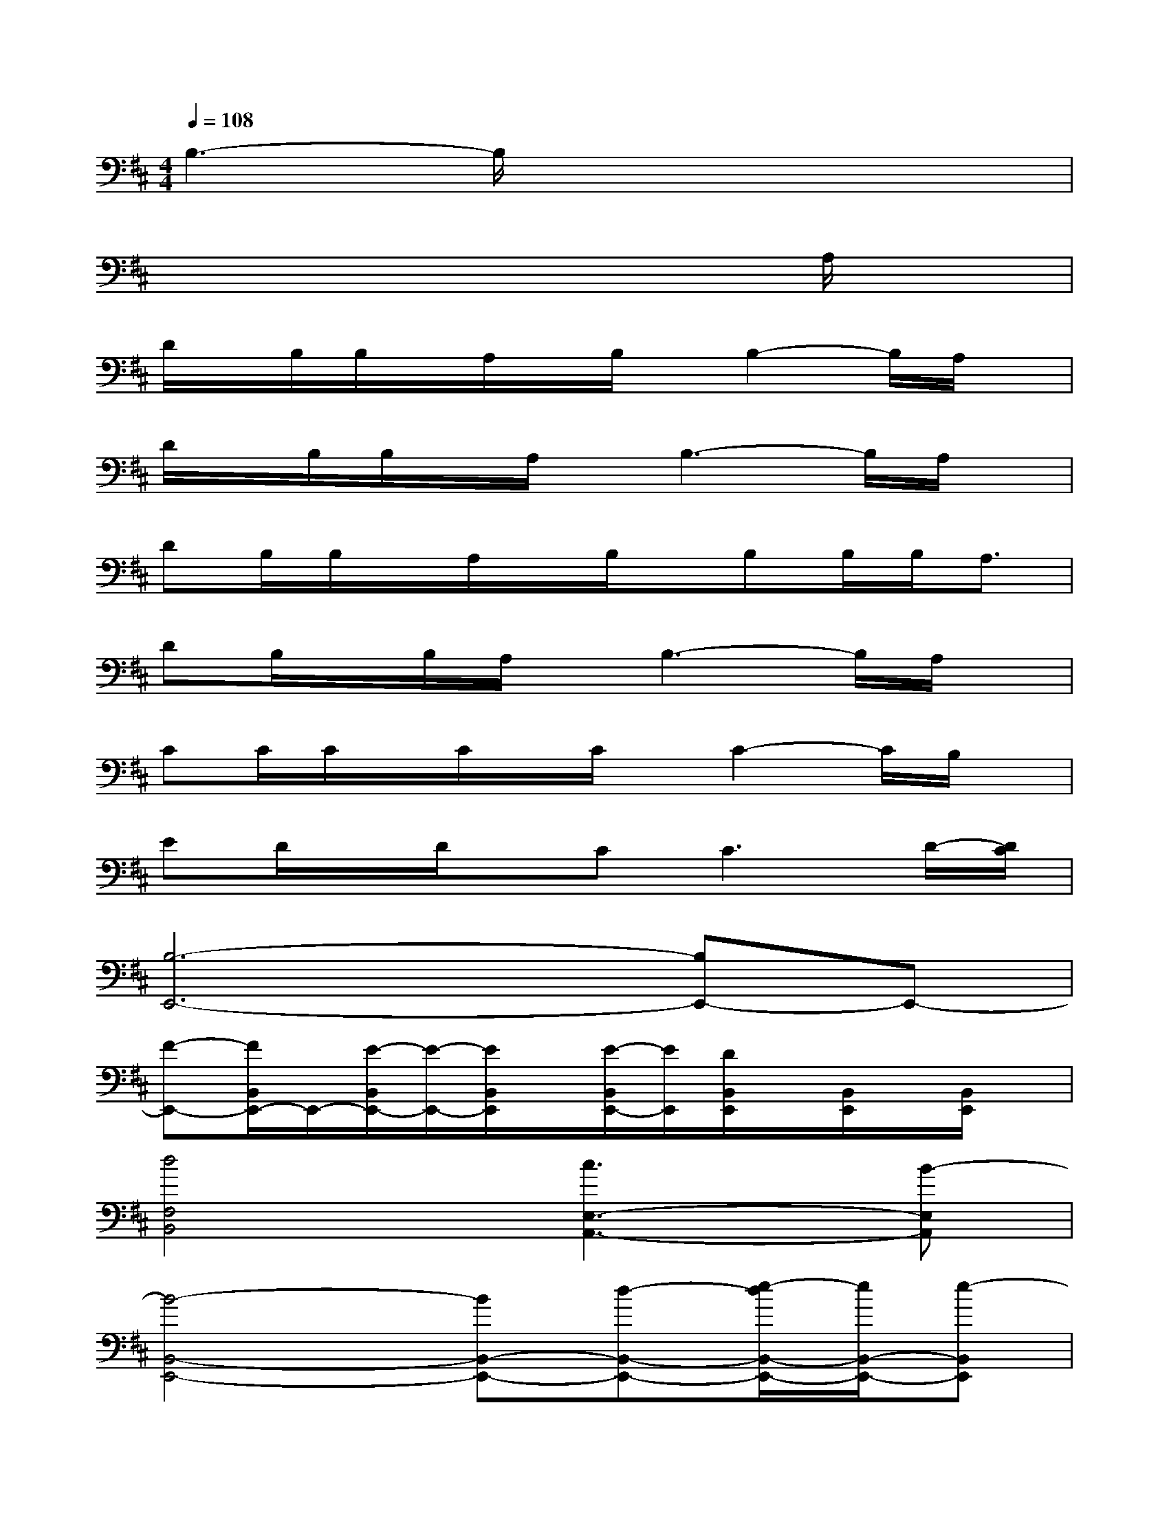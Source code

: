 X:1
T:
M:4/4
L:1/8
Q:1/4=108
K:D%2sharps
V:1
B,3-B,/2x4x/2|
x6xA,/2x/2|
D/2x/2B,/2B,/2x/2A,/2x/2B,/2x/2B,2-B,/2A,/2x/2|
D/2x/2B,/2B,/2x/2A,/2x/2B,3-B,/2A,/2x/2|
DB,/2B,/2x/2A,/2x/2B,/2x/2B,B,/2B,<A,|
DB,/2x/2B,/2A,/2x/2B,3-B,/2A,/2x/2|
CC/2C/2x/2C/2x/2C/2x/2C2-C/2B,/2x/2|
ED/2x/2D/2x/2C2<C2D/2-[D/2C/2]|
[B,6-E,,6-][B,E,,-]E,,-|
[F-E,,-][F/2B,,/2E,,/2-]E,,/2-[E/2-B,,/2E,,/2-][E/2-E,,/2-][E/2B,,/2E,,/2]x/2[E/2-B,,/2E,,/2-][E/2E,,/2][D/2B,,/2E,,/2]x/2[B,,/2E,,/2]x/2[B,,/2E,,/2]x/2|
[d4F,4B,,4][c3E,3-A,,3-][B-E,A,,]|
[B4-B,,4-E,,4-][BB,,-E,,-][d-B,,-E,,-][e/2-d/2B,,/2-E,,/2-][e/2B,,/2-E,,/2-][e-B,,E,,]|
[e2F,2-A,,2-][dF,-A,,-][c-F,A,,][c2E,2-A,,2-][dE,-A,,-][B-E,A,,]|
[B6B,,6-E,,6-][B,,-E,,][B,,/2E,,/2-]E,,/2|
[F,-B,,-][d2F,2-B,,2-][eF,-B,,][d/2-F,/2E,/2-A,,/2-][d2-E,2-A,,2-][d/2E,/2-A,,/2-][AE,A,,]|
[a3/2-D,3/2-G,,3/2-][a/2g/2-D,/2-G,,/2-][gD,-G,,-][fD,-G,,-][e2D,2-G,,2-][dD,-G,,-][e-D,-G,,]
